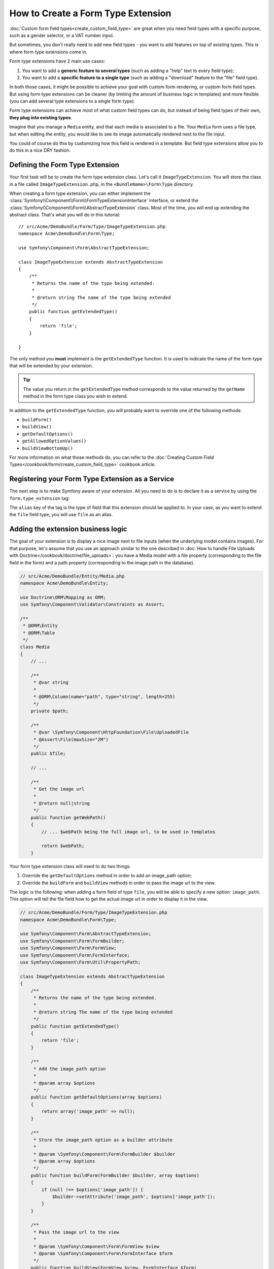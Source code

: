 .. index::
   single: Form; Form type extension

How to Create a Form Type Extension
====================================

:doc:`Custom form field types<create_custom_field_type>` are great when
you need field types with a specific purpose, such as a gender selector,
or a VAT number input.

But sometimes, you don't really need to add new field types - you want
to add features on top of existing types. This is where form type
extensions come in.

Form type extensions have 2 main use cases:

#. You want to add a **generic feature to several types** (such as
   adding a "help" text to every field type);
#. You want to add a **specific feature to a single type** (such
   as adding a "download" feature to the "file" field type).

In both those cases, it might be possible to achieve your goal with custom
form rendering, or custom form field types. But using form type extensions
can be cleaner (by limiting the amount of business logic in templates)
and more flexible (you can add several type extensions to a single form
type).

Form type extensions can achieve most of what custom field types can do,
but instead of being field types of their own, **they plug into existing types**.

Imagine that you manage a ``Media`` entity, and that each media is associated
to a file. Your ``Media`` form uses a file type, but when editing the entity,
you would like to see its image automatically rendered next to the file
input.

You could of course do this by customizing how this field is rendered in a template. But field
type extensions allow you to do this in a nice DRY fashion.

Defining the Form Type Extension
---------------------------------

Your first task will be to create the form type extension class. Let's
call it ``ImageTypeExtension``. You will store the class in a file called
``ImageTypeExtension.php``, in the ``<BundleName>\Form\Type`` directory.

When creating a form type extension, you can either implement the
:class:`Symfony\\Component\\Form\\FormTypeExtensionInterface` interface,
or extend the :class:`Symfony\\Component\\Form\\AbstractTypeExtension`
class. Most of the time, you will end up extending the abstract class.
That's what you will do in this tutorial::

    // src/Acme/DemoBundle/Form/Type/ImageTypeExtension.php
    namespace Acme\DemoBundle\Form\Type;

    use Symfony\Component\Form\AbstractTypeExtension;

    class ImageTypeExtension extends AbstractTypeExtension
    {
        /**
         * Returns the name of the type being extended.
         *
         * @return string The name of the type being extended
         */
        public function getExtendedType()
        {
            return 'file';
        }

    }

The only method you **must** implement is the ``getExtendedType`` function.
It is used to indicate the name of the form type that will be extended
by your extension.

.. tip::

    The value you return in the ``getExtendedType`` method corresponds
    to the value returned by the ``getName`` method in the form type class
    you wish to extend.

In addition to the ``getExtendedType`` function, you will probably want
to override one of the following methods:

* ``buildForm()``

* ``buildView()``

* ``getDefaultOptions()``

* ``getAllowedOptionValues()``

* ``buildViewBottomUp()``

For more information on what those methods do, you can refer to the
:doc:`Creating Custom Field Types</cookbook/form/create_custom_field_type>`
cookbook article.

Registering your Form Type Extension as a Service
--------------------------------------------------

The next step is to make Symfony aware of your extension. All you
need to do is to declare it as a service by using the ``form.type_extension``
tag:

.. configuration-block::

    .. code-block:: yaml

        services:
            acme_demo_bundle.image_type_extension:
                class: Acme\DemoBundle\Form\Type\ImageTypeExtension
                tags:
                    - { name: form.type_extension, alias: file }

    .. code-block:: xml

        <service id="acme_demo_bundle.image_type_extension" class="Acme\DemoBundle\Form\Type\ImageTypeExtension">
            <tag name="form.type_extension" alias="file" />
        </service>

    .. code-block:: php

        $container
            ->register('acme_demo_bundle.image_type_extension', 'Acme\DemoBundle\Form\Type\ImageTypeExtension')
            ->addTag('form.type_extension', array('alias' => 'file'));

The ``alias`` key of the tag is the type of field that this extension should
be applied to. In your case, as you want to extend the ``file`` field type,
you will use ``file`` as an alias.

Adding the extension business logic
-----------------------------------

The goal of your extension is to display a nice image next to file inputs
(when the underlying model contains images). For that purpose, let's assume
that you use an approach similar to the one described in
:doc:`How to handle File Uploads with Doctrine</cookbook/doctrine/file_uploads>`:
you have a Media model with a file property (corresponding to the file field
in the form) and a path property (corresponding to the image path in the
database).

.. code-block:: php

    // src/Acme/DemoBundle/Entity/Media.php
    namespace Acme\DemoBundle\Entity;

    use Doctrine\ORM\Mapping as ORM;
    use Symfony\Component\Validator\Constraints as Assert;

    /**
     * @ORM\Entity
     * @ORM\Table
     */
    class Media
    {
        // ...

        /**
         * @var string
         *
         * @ORM\Column(name="path", type="string", length=255)
         */
        private $path;

        /**
         * @var \Symfony\Component\HttpFoundation\File\UploadedFile
         * @Assert\File(maxSize="2M")
         */
        public $file;

        // ...

        /**
         * Get the image url
         *
         * @return null|string
         */
        public function getWebPath()
        {
            // ... $webPath being the full image url, to be used in templates

            return $webPath;
        }

Your form type extension class will need to do two things:

#. Override the ``getDefaultOptions`` method in order to add an image_path
   option;
#. Override the ``buildForm`` and ``buildView`` methods in order to pass the image
   url to the view.

The logic is the following: when adding a form field of type ``file``,
you will be able to specify a new option: ``image_path``. This option will
tell the file field how to get the actual image url in order to display
it in the view.

.. code-block:: php

    // src/Acme/DemoBundle/Form/Type/ImageTypeExtension.php
    namespace Acme\DemoBundle\Form\Type;

    use Symfony\Component\Form\AbstractTypeExtension;
    use Symfony\Component\Form\FormBuilder;
    use Symfony\Component\Form\FormView;
    use Symfony\Component\Form\FormInterface;
    use Symfony\Component\Form\Util\PropertyPath;

    class ImageTypeExtension extends AbstractTypeExtension
    {
        /**
         * Returns the name of the type being extended.
         *
         * @return string The name of the type being extended
         */
        public function getExtendedType()
        {
            return 'file';
        }

        /**
         * Add the image_path option
         *
         * @param array $options
         */
        public function getDefaultOptions(array $options)
        {
            return array('image_path' => null);
        }

        /**
         * Store the image_path option as a builder attribute
         *
         * @param \Symfony\Component\Form\FormBuilder $builder
         * @param array $options
         */
        public function buildForm(FormBuilder $builder, array $options)
        {
            if (null !== $options['image_path']) {
                $builder->setAttribute('image_path', $options['image_path']);
            }
        }

        /**
         * Pass the image url to the view
         *
         * @param \Symfony\Component\Form\FormView $view
         * @param \Symfony\Component\Form\FormInterface $form
         */
        public function buildView(FormView $view, FormInterface $form)
        {
            if ($form->hasAttribute('image_path')) {
                $parentData = $form->getParent()->getData();

                $propertyPath = new PropertyPath($form->getAttribute('image_path'));
                $imageUrl = $propertyPath->getValue($parentData);
                $view->set('image_url', $imageUrl);
            }
        }

    }

Override the file widget template fragment
------------------------------------------

Each field type is rendered by a template fragment. Those template fragments
can be overridden in order to customize form rendering; for more information,
you can refer to the :ref:`cookbook-form-customization-form-themes` article.

In your extension class, you have added a new variable (``image_url``), but
you still need to take advantage of this new variable in your templates.
You need to override the ``file_widget`` block:

.. code-block:: html+jinja

    {# src/Acme/DemoBundle/Resources/views/Form/fields.html.twig #}
    {% extends 'form_div_layout.html.twig' %}

    {% block file_widget %}
        {% spaceless %}

        {{ block('field_widget') }}
        {% if image_url is not null %}
            <img src="{{ asset(image_url) }}"/>
        {% endif %}

        {% endspaceless %}
    {% endblock %}

.. note::

    You will need to change your config file or to explicitly specify how
    you want your form to be themed in order for Symfony to use your overridden
    block. See :ref:`cookbook-form-customization-form-themes` for more
    information.

Using the Form Type Extension
------------------------------

From now on, when adding a field of type ``file`` in your form, you can
specify an ``image_path`` option that will be used to display an image
next to the file field. As an example::

    // src/Acme/DemoBundle/Form/Type/MediaType.php
    namespace Acme\DemoBundle\Form;

    use Symfony\Component\Form\AbstractType;
    use Symfony\Component\Form\FormBuilder;

    class MediaType extends AbstractType
    {
        public function buildForm(FormBuilder $builder, array $options)
        {
            $builder
                ->add('name', 'text')
                ->add('file', 'file', array('image_path' => 'webPath'));
        }

        public function getName()
        {
            return 'media';
        }
    }

When displaying the form, if the underlying model has already been associated
with an image, you will see it displayed next to the file input.